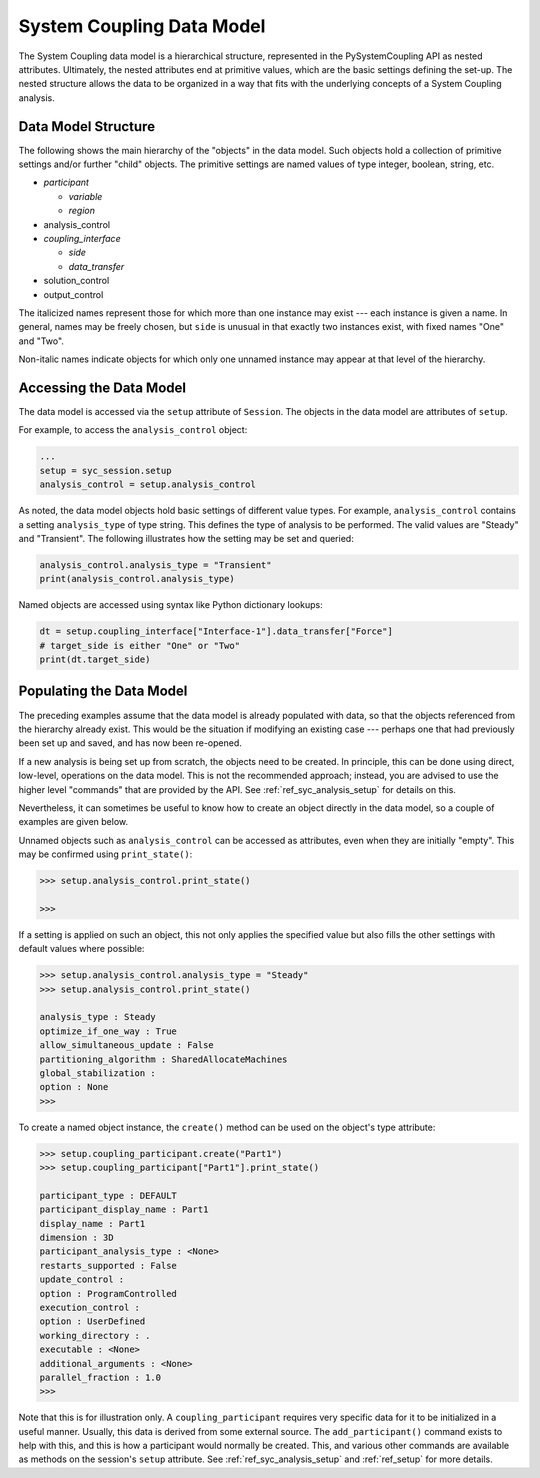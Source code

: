 .. _ref_syc_datamodel:

System Coupling Data Model
==========================

The System Coupling data model is a hierarchical structure, represented in the PySystemCoupling API
as nested attributes. Ultimately, the nested attributes end at primitive values, which are the
basic settings defining the set-up. The nested structure allows the data to be organized in a way
that fits with the underlying concepts of a System Coupling analysis.


Data Model Structure
--------------------

The following shows the main hierarchy of the "objects" in the data model. Such objects hold a collection
of primitive settings and/or further "child" objects.
The primitive settings are named values of type integer, boolean, string, etc.

.. vale off

- *participant*

  - *variable*

  - *region*

- analysis_control

- *coupling_interface*

  - *side*

  - *data_transfer*

- solution_control

- output_control

.. vale on

The italicized names represent those for which more than one instance may exist --- each instance is given a name.
In general, names may be freely chosen, but ``side`` is unusual in that exactly two instances exist, with fixed names "One" and "Two".

Non-italic names indicate objects for which only one unnamed instance may appear at that level of the hierarchy.

Accessing the Data Model
------------------------

The data model is accessed via the ``setup`` attribute of ``Session``. The objects in the data model are
attributes of ``setup``.

For example, to access the ``analysis_control`` object:

.. code:: python

   ...
   setup = syc_session.setup
   analysis_control = setup.analysis_control

As noted, the data model objects hold basic settings of different value types.
For example, ``analysis_control`` contains a setting ``analysis_type`` of type string. This defines the
type of analysis to be performed. The valid values are "Steady" and "Transient". The following illustrates
how the setting may be set and queried:

.. code:: python

    analysis_control.analysis_type = "Transient"
    print(analysis_control.analysis_type)

Named objects are accessed using syntax like Python dictionary lookups:

.. code:: python

    dt = setup.coupling_interface["Interface-1"].data_transfer["Force"]
    # target_side is either "One" or "Two"
    print(dt.target_side)



Populating the Data Model
-------------------------

The preceding examples assume that the data model is already populated with data, so that the
objects referenced from the hierarchy already exist. This would be the situation if modifying
an existing case --- perhaps one that had  previously been set up and saved, and has now been
re-opened.

If a new analysis is being set up from scratch, the objects need to be created. In principle,
this can be done using direct, low-level, operations on the data model. This is not the
recommended approach; instead, you are advised to use the higher level "commands" that are provided by the
API. See :ref:`ref_syc_analysis_setup` for details on this.

Nevertheless, it can sometimes be useful to know how to create an object directly in the
data model, so a couple of examples are given below.

Unnamed objects such as ``analysis_control`` can be accessed as attributes, even when
they are initially "empty". This may be confirmed using ``print_state()``:

.. code::

	>>> setup.analysis_control.print_state()

	>>>

If a setting is applied on such an object, this not only applies the specified
value but also fills the other settings with default values where possible:

.. code::

    >>> setup.analysis_control.analysis_type = "Steady"
    >>> setup.analysis_control.print_state()

    analysis_type : Steady
    optimize_if_one_way : True
    allow_simultaneous_update : False
    partitioning_algorithm : SharedAllocateMachines
    global_stabilization :
    option : None
    >>>

To create a named object instance, the ``create()`` method can be used on the
object's type attribute:

.. code::

	>>> setup.coupling_participant.create("Part1")
	>>> setup.coupling_participant["Part1"].print_state()

	participant_type : DEFAULT
	participant_display_name : Part1
	display_name : Part1
	dimension : 3D
	participant_analysis_type : <None>
	restarts_supported : False
	update_control :
	option : ProgramControlled
	execution_control :
	option : UserDefined
	working_directory : .
	executable : <None>
	additional_arguments : <None>
	parallel_fraction : 1.0
	>>>

Note that this is for illustration only. A ``coupling_participant`` requires very specific
data for it to be initialized in a useful manner. Usually, this data is derived from some external source.
The ``add_participant()`` command exists to help with this, and this is how a participant would normally
be created. This, and various other commands are available as methods on the session's ``setup``
attribute. See :ref:`ref_syc_analysis_setup` and :ref:`ref_setup` for more details.




